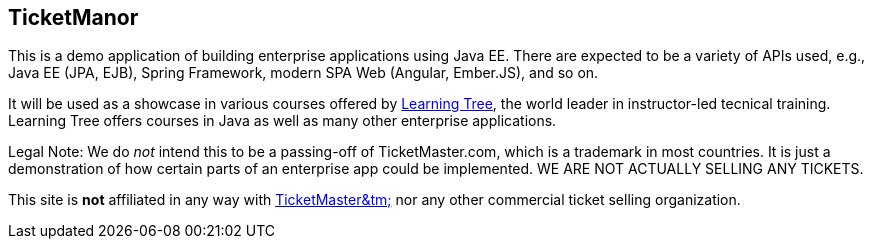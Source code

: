 == TicketManor

This is a demo application of building enterprise applications using Java EE. There are expected to be
a variety of APIs used, e.g., Java EE (JPA, EJB), Spring Framework, modern SPA Web (Angular, Ember.JS),
and so on.

It will be used as a showcase in various courses offered by http://learningtree.com/[Learning Tree],
the world leader in instructor-led tecnical training. Learning Tree offers courses in Java
as well as many other enterprise applications.

Legal Note: We do _not_ intend this to be a passing-off of TicketMaster.com, which is a trademark in
most countries. It is just a demonstration of how certain parts of an enterprise app could
be implemented. WE ARE NOT ACTUALLY SELLING ANY TICKETS.

This site is *not* affiliated in any way with http://ticketmaster.com/[TicketMaster&tm;] nor any
other commercial ticket selling organization.
